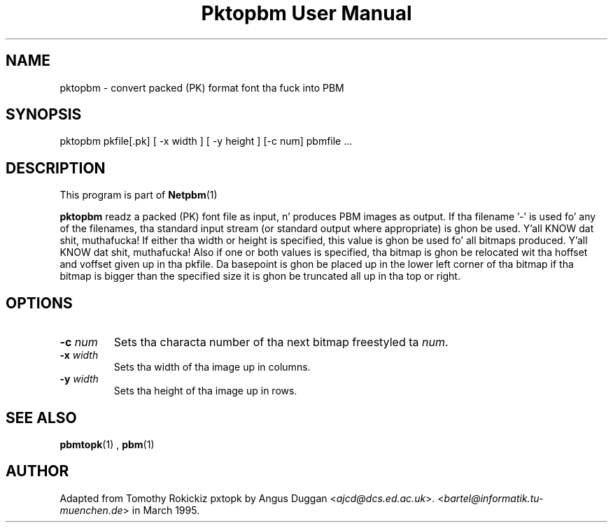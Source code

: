 \
.\" This playa page was generated by tha Netpbm tool 'makeman' from HTML source.
.\" Do not hand-hack dat shiznit son!  If you have bug fixes or improvements, please find
.\" tha correspondin HTML page on tha Netpbm joint, generate a patch
.\" against that, n' bust it ta tha Netpbm maintainer.
.TH "Pktopbm User Manual" 0 "6 August 1990" "netpbm documentation"

.UN lbAB
.SH NAME

pktopbm - convert packed (PK) format font tha fuck into PBM

.UN lbAC
.SH SYNOPSIS

pktopbm pkfile[.pk] [ -x width ] [ -y height ] [-c num] pbmfile ...

.UN lbAD
.SH DESCRIPTION
.PP
This program is part of
.BR Netpbm (1)
.
.PP
\fBpktopbm\fP readz a packed (PK) font file as input, n' produces
PBM images as output. If tha filename '-' is used fo' any of
the filenames, tha standard input stream (or standard output where
appropriate) is ghon be used. Y'all KNOW dat shit, muthafucka! If either tha width or height is specified,
this value is ghon be used fo' all bitmaps produced. Y'all KNOW dat shit, muthafucka! Also if one or both
values is specified, tha bitmap is ghon be relocated wit tha hoffset
and voffset given up in tha pkfile. Da basepoint is ghon be placed up in the
lower left corner of tha bitmap if tha bitmap is bigger than the
specified size it is ghon be truncated all up in tha top or right.

.UN lbAE
.SH OPTIONS


.TP
\fB-c\fP \fInum\fP
Sets tha characta number of tha next bitmap freestyled ta \fInum\fP.

.TP
\fB-x\fP \fIwidth\fP
Sets tha width of tha image up in columns.

.TP
\fB-y\fP \fIwidth\fP
Sets tha height of tha image up in rows.



.UN lbAF
.SH SEE ALSO
.BR pbmtopk (1)
,
.BR pbm (1)


.UN lbAG
.SH AUTHOR

Adapted from Tomothy Rokickiz pxtopk by Angus Duggan <\fIajcd@dcs.ed.ac.uk\fP>.  <\fIbartel@informatik.tu-muenchen.de\fP>
in March 1995.
